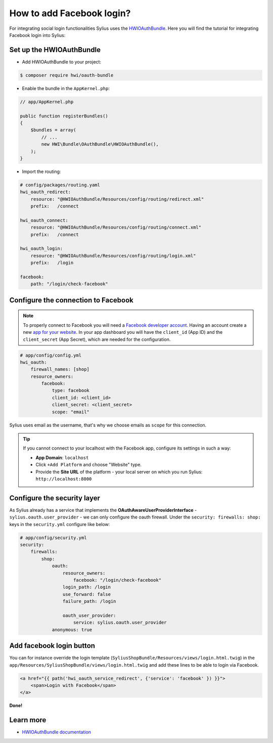 How to add Facebook login?
==========================

For integrating social login functionalities Sylius uses the `HWIOAuthBundle <https://github.com/hwi/HWIOAuthBundle/blob/master/Resources/doc/index.md>`_.
Here you will find the tutorial for integrating Facebook login into Sylius:

Set up the HWIOAuthBundle
-------------------------

* Add HWIOAuthBundle to your project:

.. code-block:: bash

    $ composer require hwi/oauth-bundle

* Enable the bundle in the ``AppKernel.php``:

.. code-block:: php

    // app/AppKernel.php

    public function registerBundles()
    {
        $bundles = array(
            // ...
            new HWI\Bundle\OAuthBundle\HWIOAuthBundle(),
        );
    }

* Import the routing:

.. code-block:: yaml

    # config/packages/routing.yaml
    hwi_oauth_redirect:
        resource: "@HWIOAuthBundle/Resources/config/routing/redirect.xml"
        prefix:   /connect

    hwi_oauth_connect:
        resource: "@HWIOAuthBundle/Resources/config/routing/connect.xml"
        prefix:   /connect

    hwi_oauth_login:
        resource: "@HWIOAuthBundle/Resources/config/routing/login.xml"
        prefix:   /login

    facebook:
        path: "/login/check-facebook"

Configure the connection to Facebook
------------------------------------

.. note::

    To properly connect to Facebook you will need a `Facebook developer account <http://developers.facebook.com>`_.
    Having an account create a new `app for your website <https://developers.facebook.com/quickstarts/?platform=web>`_.
    In your app dashboard you will have the ``client_id`` (App ID) and the ``client_secret`` (App Secret),
    which are needed for the configuration.

.. code-block:: yaml

    # app/config/config.yml
    hwi_oauth:
        firewall_names: [shop]
        resource_owners:
            facebook:
                type: facebook
                client_id: <client_id>
                client_secret: <client_secret>
                scope: "email"

Sylius uses email as the username, that's why we choose emails as ``scope`` for this connection.

.. tip::

    If you cannot connect to your localhost with the Facebook app, configure its settings in such a way:

    * **App Domain**: ``localhost``
    * Click ``+Add Platform`` and choose "Website" type.
    * Provide the **Site URL** of the platform - your local server on which you run Sylius: ``http://localhost:8000``

Configure the security layer
----------------------------

As Sylius already has a service that implements the **OAuthAwareUserProviderInterface** - ``sylius.oauth.user_provider`` - we can only
configure the oauth firewall.
Under the ``security: firewalls: shop:`` keys in the ``security.yml`` configure like below:

.. code-block:: yaml

    # app/config/security.yml
    security:
        firewalls:
            shop:
                oauth:
                    resource_owners:
                        facebook: "/login/check-facebook"
                    login_path: /login
                    use_forward: false
                    failure_path: /login

                    oauth_user_provider:
                        service: sylius.oauth.user_provider
                anonymous: true

Add facebook login button
-------------------------

You can for instance override the login template (``SyliusShopBundle/Resources/views/login.html.twig``) in the ``app/Resources/SyliusShopBundle/views/login.html.twig``
and add these lines to be able to login via Facebook.

.. code-block:: twig

    <a href="{{ path('hwi_oauth_service_redirect', {'service': 'facebook' }) }}">
        <span>Login with Facebook</span>
    </a>

**Done!**

Learn more
----------

* `HWIOAuthBundle documentation <https://github.com/hwi/HWIOAuthBundle/blob/master/Resources/doc/index.md>`_
